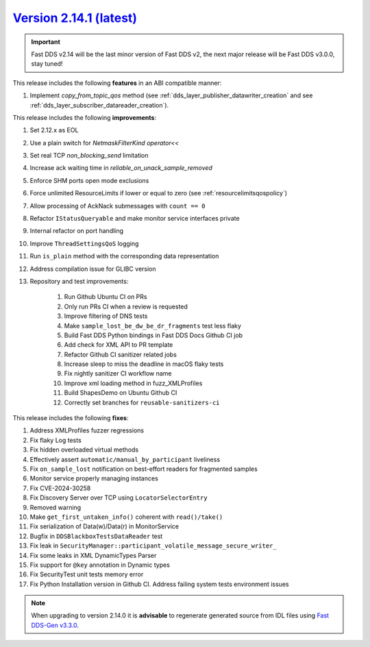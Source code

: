 `Version 2.14.1 (latest) <https://fast-dds.docs.eprosima.com/en/v2.14.1/index.html>`_
^^^^^^^^^^^^^^^^^^^^^^^^^^^^^^^^^^^^^^^^^^^^^^^^^^^^^^^^^^^^^^^^^^^^^^^^^^^^^^^^^^^^^

.. important::

    Fast DDS v2.14 will be the last minor version of Fast DDS v2, the next major release will be Fast DDS
    v3.0.0, stay tuned!

This release includes the following **features** in an ABI compatible manner:

#. Implement `copy_from_topic_qos` method (see :ref:`dds_layer_publisher_datawriter_creation` and see
   :ref:`dds_layer_subscriber_datareader_creation`).

This release includes the following **improvements**:

#. Set 2.12.x as EOL
#. Use a plain switch for `NetmaskFilterKind` `operator<<`
#. Set real TCP `non_blocking_send` limitation
#. Increase ack waiting time in `reliable_on_unack_sample_removed`
#. Enforce SHM ports open mode exclusions
#. Force unlimited ResourceLimits if lower or equal to zero (see :ref:`resourcelimitsqospolicy`)
#. Allow processing of AckNack submessages with ``count == 0``
#. Refactor ``IStatusQueryable`` and make monitor service interfaces private
#. Internal refactor on port handling
#. Improve ``ThreadSettingsQoS`` logging
#. Run ``is_plain`` method with the corresponding data representation
#. Address compilation issue for GLIBC version
#. Repository and test improvements:

    #. Run Github Ubuntu CI on PRs
    #. Only run PRs CI when a review is requested
    #. Improve filtering of DNS tests
    #. Make ``sample_lost_be_dw_be_dr_fragments`` test less flaky
    #. Build Fast DDS Python bindings in Fast DDS Docs Github CI job
    #. Add check for XML API to PR template
    #. Refactor Github CI sanitizer related jobs
    #. Increase sleep to miss the deadline in macOS flaky tests
    #. Fix nightly sanitizer CI workflow name
    #. Improve xml loading method in fuzz_XMLProfiles
    #. Build ShapesDemo on Ubuntu Github CI
    #. Correctly set branches for ``reusable-sanitizers-ci``

This release includes the following **fixes**:

#. Address XMLProfiles fuzzer regressions
#. Fix flaky Log tests
#. Fix hidden overloaded virtual methods
#. Effectively assert ``automatic/manual_by_participant`` liveliness
#. Fix ``on_sample_lost`` notification on best-effort readers for fragmented samples
#. Monitor service properly managing instances
#. Fix CVE-2024-30258
#. Fix Discovery Server over TCP using ``LocatorSelectorEntry``
#. Removed warning
#. Make ``get_first_untaken_info()`` coherent with ``read()/take()``
#. Fix serialization of Data(w)/Data(r) in MonitorService
#. Bugfix in ``DDSBlackboxTestsDataReader`` test
#. Fix leak in ``SecurityManager::participant_volatile_message_secure_writer_``
#. Fix some leaks in XML DynamicTypes Parser
#. Fix support for ``@key`` annotation in Dynamic types
#. Fix SecurityTest unit tests memory error
#. Fix Python Installation version in Github CI. Address failing system tests environment issues

.. note::

    When upgrading to version 2.14.0 it is **advisable** to regenerate generated source from IDL files
    using `Fast DDS-Gen v3.3.0 <https://github.com/eProsima/Fast-DDS-Gen/releases/tag/v3.3.0>`_.
